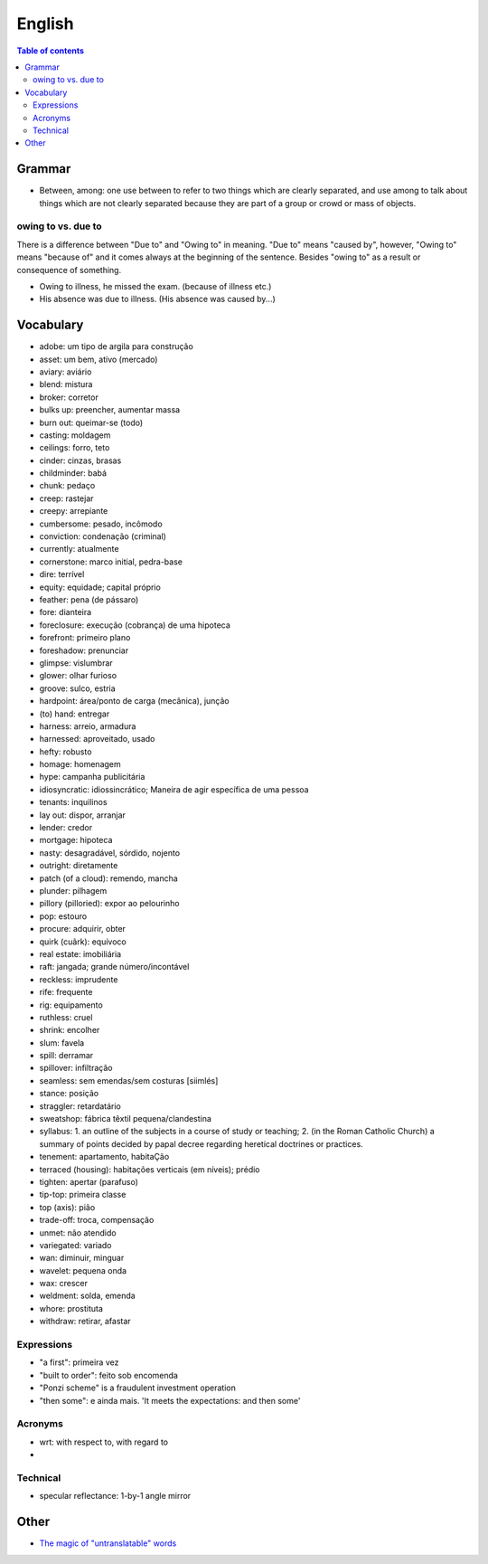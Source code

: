 English
##########

.. contents:: Table of contents

Grammar
=========
- Between, among: one use between to refer to two things which are clearly separated, and use among to talk about things which are not clearly separated because they are part of a group or crowd or mass of objects.

owing to vs. due to
--------------------
There is a difference between "Due to" and "Owing to" in meaning. "Due to" means "caused by", however, "Owing to" means "because of" and it comes always at the beginning of the sentence. Besides "owing to" as a result or consequence of something.

- Owing to illness, he missed the exam. (because of illness etc.)
- His absence was due to illness. (His absence was caused by...)


Vocabulary
===========
- adobe: um tipo de argila para construção
- asset: um bem, ativo (mercado)
- aviary: aviário
- blend: mistura
- broker: corretor
- bulks up: preencher, aumentar massa
- burn out: queimar-se (todo)
- casting: moldagem
- ceilings: forro, teto
- cinder: cinzas, brasas
- childminder: babá
- chunk: pedaço
- creep: rastejar
- creepy: arrepiante
- cumbersome: pesado, incômodo
- conviction: condenação (criminal)
- currently: atualmente
- cornerstone: marco initial, pedra-base
- dire: terrível
- equity: equidade; capital próprio
- feather: pena (de pássaro)
- fore: dianteira
- foreclosure: execução (cobrança) de uma hipoteca
- forefront: primeiro plano
- foreshadow: prenunciar
- glimpse: vislumbrar
- glower: olhar furioso
- groove: sulco, estria
- hardpoint: área/ponto de carga (mecânica), junção
- (to) hand: entregar
- harness: arreio, armadura
- harnessed: aproveitado, usado
- hefty: robusto
- homage: homenagem
- hype: campanha publicitária
- idiosyncratic: idiossincrático;  Maneira de agir específica de uma pessoa
- tenants: inquilinos
- lay out: dispor, arranjar
- lender: credor
- mortgage: hipoteca
- nasty: desagradável, sórdido, nojento
- outright: diretamente
- patch (of a cloud): remendo, mancha
- plunder: pilhagem
- pillory (pilloried): expor ao pelourinho
- pop: estouro
- procure: adquirir, obter
- quirk (cuãrk): equívoco
- real estate: imobiliária
- raft: jangada; grande número/incontável
- reckless: imprudente
- rife: frequente
- rig: equipamento
- ruthless: cruel
- shrink: encolher
- slum: favela
- spill: derramar
- spillover: infiltração
- seamless: sem emendas/sem costuras [siimlés]
- stance: posição
- straggler: retardatário
- sweatshop: fábrica têxtil pequena/clandestina
- syllabus: 1. an outline of the subjects in a course of study or teaching; 2. (in the Roman Catholic Church) a summary of points decided by papal decree regarding heretical doctrines or practices.
- tenement: apartamento, habitaÇão
- terraced (housing): habitações verticais (em níveis); prédio
- tighten: apertar (parafuso)
- tip-top: primeira classe
- top (axis): pião
- trade-off: troca, compensação
- unmet: não atendido
- variegated: variado
- wan: diminuir, minguar
- wavelet: pequena onda
- wax: crescer
- weldment: solda, emenda
- whore: prostituta
- withdraw: retirar, afastar


Expressions
-------------
- "a first": primeira vez
- "built to order": feito sob encomenda
- "Ponzi scheme" is a fraudulent investment operation
- "then some": e ainda mais. 'It meets the expectations: and then some'

Acronyms
-----------
- wrt: with respect to, with regard to
- 

Technical
-----------
- specular reflectance: 1-by-1 angle mirror

Other
========
- `The magic of "untranslatable" words <http://www.scientificamerican.com/article/the-magic-of-untranslatable-words/?WT.mc_id=SA_FB_MB_NEWS>`_
